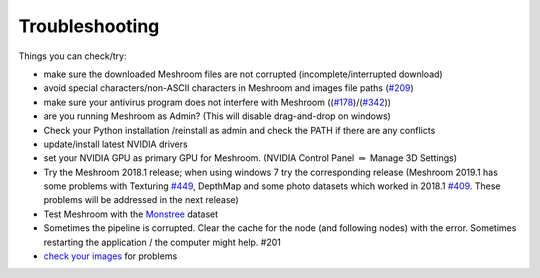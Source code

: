 Troubleshooting
===============

Things you can check/try:

-  make sure the downloaded Meshroom files are not corrupted
   (incomplete/interrupted download)

-  avoid special characters/non-ASCII characters in Meshroom and images
   file paths (`#209`_)

-  make sure your antivirus program does not interfere with Meshroom
   ((`#178`_)/(\ `#342`_))

-  are you running Meshroom as Admin? (This will disable drag-and-drop
   on windows)

-  Check your Python installation /reinstall as admin and check the PATH
   if there are any conflicts

-  update/install latest NVIDIA drivers

-  set your NVIDIA GPU as primary GPU for Meshroom. (NVIDIA Control
   Panel :math:`\Rightarrow` Manage 3D Settings)

-  Try the Meshroom 2018.1 release; when using windows 7 try the
   corresponding release (Meshroom 2019.1 has some problems with
   Texturing `#449`_, DepthMap and some photo datasets which worked in
   2018.1 `#409`_. These problems will be addressed in the next release)

-  Test Meshroom with the `Monstree`_ dataset

-  Sometimes the pipeline is corrupted. Clear the cache for the node
   (and following nodes) with the error. Sometimes restarting the
   application / the computer might help. #201

-  `check your images`_ for problems

.. _#209: https://github.com/alicevision/meshroom/issues/209
.. _#178: https://github.com/alicevision/meshroom/issues/178
.. _#342: https://github.com/alicevision/meshroom/issues/342
.. _#449: https://github.com/alicevision/meshroom/issues/449
.. _#409: https://github.com/alicevision/meshroom/issues/409
.. _Monstree: https://github.com/alicevision/dataset_monstree
.. _check your images: Images-cannot-be-imported